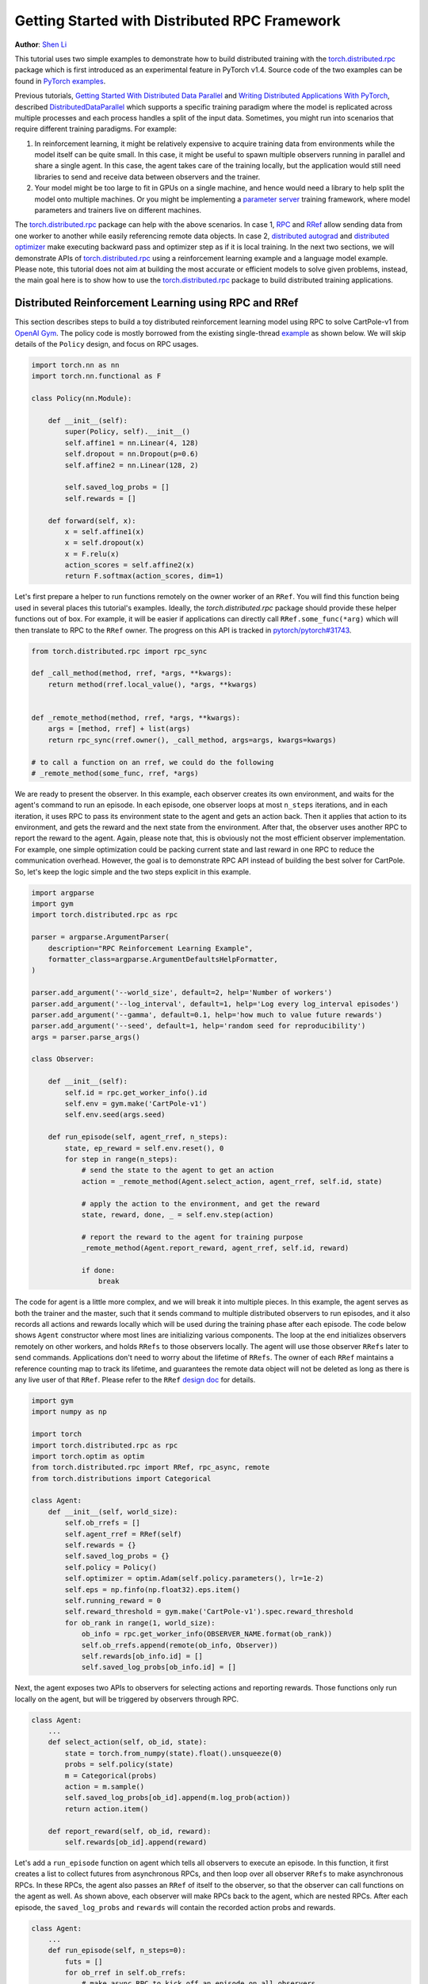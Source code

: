 Getting Started with Distributed RPC Framework
=================================================
**Author**: `Shen Li <https://mrshenli.github.io/>`_


This tutorial uses two simple examples to demonstrate how to build distributed
training with the `torch.distributed.rpc <https://pytorch.org/docs/master/rpc.html>`__
package which is first introduced as an experimental feature in PyTorch v1.4.
Source code of the two examples can be found in
`PyTorch examples <https://github.com/pytorch/examples>`__.

Previous tutorials,
`Getting Started With Distributed Data Parallel <ddp_tutorial.html>`__
and `Writing Distributed Applications With PyTorch <dist_tuto.html>`__,
described `DistributedDataParallel <https://pytorch.org/docs/stable/_modules/torch/nn/parallel/distributed.html>`__
which supports a specific training paradigm where the model is replicated across
multiple processes and each process handles a split of the input data.
Sometimes, you might run into scenarios that require different training
paradigms. For example:

1) In reinforcement learning, it might be relatively expensive to acquire
   training data from environments while the model itself can be quite small. In
   this case, it might be useful to spawn multiple observers running in parallel
   and share a single agent. In this case, the agent takes care of the training
   locally, but the application would still need libraries to send and receive
   data between observers and the trainer.
2) Your model might be too large to fit in GPUs on a single machine, and hence
   would need a library to help split the model onto multiple machines. Or you
   might be implementing a `parameter server <https://www.cs.cmu.edu/~muli/file/parameter_server_osdi14.pdf>`__
   training framework, where model parameters and trainers live on different
   machines.


The `torch.distributed.rpc <https://pytorch.org/docs/master/rpc.html>`__ package
can help with the above scenarios. In case 1, `RPC <https://pytorch.org/docs/master/rpc.html#rpc>`__
and `RRef <https://pytorch.org/docs/master/rpc.html#rref>`__ allow sending data
from one worker to another while easily referencing remote data objects. In
case 2, `distributed autograd <https://pytorch.org/docs/master/rpc.html#distributed-autograd-framework>`__
and `distributed optimizer <https://pytorch.org/docs/master/rpc.html#module-torch.distributed.optim>`__
make executing backward pass and optimizer step as if it is local training. In
the next two sections, we will demonstrate APIs of
`torch.distributed.rpc <https://pytorch.org/docs/master/rpc.html>`__ using a
reinforcement learning example and a language model example. Please note, this
tutorial does not aim at building the most accurate or efficient models to
solve given problems, instead, the main goal here is to show how to use the
`torch.distributed.rpc <https://pytorch.org/docs/master/rpc.html>`__ package to
build distributed training applications.



Distributed Reinforcement Learning using RPC and RRef
-----------------------------------------------------

This section describes steps to build a toy distributed reinforcement learning
model using RPC to solve CartPole-v1 from `OpenAI Gym <https://gym.openai.com>`__.
The policy code is mostly borrowed from the existing single-thread
`example <https://github.com/pytorch/examples/blob/master/reinforcement_learning>`__
as shown below. We will skip details of the ``Policy`` design, and focus on RPC
usages.

.. code:: python

    import torch.nn as nn
    import torch.nn.functional as F

    class Policy(nn.Module):

        def __init__(self):
            super(Policy, self).__init__()
            self.affine1 = nn.Linear(4, 128)
            self.dropout = nn.Dropout(p=0.6)
            self.affine2 = nn.Linear(128, 2)

            self.saved_log_probs = []
            self.rewards = []

        def forward(self, x):
            x = self.affine1(x)
            x = self.dropout(x)
            x = F.relu(x)
            action_scores = self.affine2(x)
            return F.softmax(action_scores, dim=1)

Let's first prepare a helper to run functions remotely on the owner worker of an
``RRef``. You will find this function being used in several places this
tutorial's examples. Ideally, the `torch.distributed.rpc` package should provide
these helper functions out of box. For example, it will be easier if
applications can directly call ``RRef.some_func(*arg)`` which will then
translate to RPC to the ``RRef`` owner. The progress on this API is tracked in
`pytorch/pytorch#31743 <https://github.com/pytorch/pytorch/issues/31743>`__.

.. code:: python

    from torch.distributed.rpc import rpc_sync

    def _call_method(method, rref, *args, **kwargs):
        return method(rref.local_value(), *args, **kwargs)


    def _remote_method(method, rref, *args, **kwargs):
        args = [method, rref] + list(args)
        return rpc_sync(rref.owner(), _call_method, args=args, kwargs=kwargs)

    # to call a function on an rref, we could do the following
    # _remote_method(some_func, rref, *args)


We are ready to present the observer. In this example, each observer creates its
own environment, and waits for the agent's command to run an episode. In each
episode, one observer loops at most ``n_steps`` iterations, and in each
iteration, it uses RPC to pass its environment state to the agent and gets an
action back. Then it applies that action to its environment, and gets the reward
and the next state from the environment. After that, the observer uses another
RPC to report the reward to the agent. Again, please note that, this is
obviously not the most efficient observer implementation. For example, one
simple optimization could be packing current state and last reward in one RPC to
reduce the communication overhead. However, the goal is to demonstrate RPC API
instead of building the best solver for CartPole. So, let's keep the logic
simple and the two steps explicit in this example.

.. code:: python

    import argparse
    import gym
    import torch.distributed.rpc as rpc

    parser = argparse.ArgumentParser(
        description="RPC Reinforcement Learning Example",
        formatter_class=argparse.ArgumentDefaultsHelpFormatter,
    )

    parser.add_argument('--world_size', default=2, help='Number of workers')
    parser.add_argument('--log_interval', default=1, help='Log every log_interval episodes')
    parser.add_argument('--gamma', default=0.1, help='how much to value future rewards')
    parser.add_argument('--seed', default=1, help='random seed for reproducibility')
    args = parser.parse_args()

    class Observer:

        def __init__(self):
            self.id = rpc.get_worker_info().id
            self.env = gym.make('CartPole-v1')
            self.env.seed(args.seed)

        def run_episode(self, agent_rref, n_steps):
            state, ep_reward = self.env.reset(), 0
            for step in range(n_steps):
                # send the state to the agent to get an action
                action = _remote_method(Agent.select_action, agent_rref, self.id, state)

                # apply the action to the environment, and get the reward
                state, reward, done, _ = self.env.step(action)

                # report the reward to the agent for training purpose
                _remote_method(Agent.report_reward, agent_rref, self.id, reward)

                if done:
                    break


The code for agent is a little more complex, and we will break it into multiple
pieces. In this example, the agent serves as both the trainer and the master,
such that it sends command to multiple distributed observers to run episodes,
and it also records all actions and rewards locally which will be used during
the training phase after each episode. The code below shows ``Agent``
constructor where most lines are initializing various components. The loop at
the end initializes observers remotely on other workers, and holds ``RRefs`` to
those observers locally. The agent will use those observer ``RRefs`` later to
send commands. Applications don't need to worry about the lifetime of ``RRefs``.
The owner of each ``RRef`` maintains a reference counting map to track its
lifetime, and guarantees the remote data object will not be deleted as long as
there is any live user of that ``RRef``. Please refer to the ``RRef``
`design doc <https://pytorch.org/docs/master/notes/rref.html>`__ for details.


.. code:: python

    import gym
    import numpy as np

    import torch
    import torch.distributed.rpc as rpc
    import torch.optim as optim
    from torch.distributed.rpc import RRef, rpc_async, remote
    from torch.distributions import Categorical

    class Agent:
        def __init__(self, world_size):
            self.ob_rrefs = []
            self.agent_rref = RRef(self)
            self.rewards = {}
            self.saved_log_probs = {}
            self.policy = Policy()
            self.optimizer = optim.Adam(self.policy.parameters(), lr=1e-2)
            self.eps = np.finfo(np.float32).eps.item()
            self.running_reward = 0
            self.reward_threshold = gym.make('CartPole-v1').spec.reward_threshold
            for ob_rank in range(1, world_size):
                ob_info = rpc.get_worker_info(OBSERVER_NAME.format(ob_rank))
                self.ob_rrefs.append(remote(ob_info, Observer))
                self.rewards[ob_info.id] = []
                self.saved_log_probs[ob_info.id] = []


Next, the agent exposes two APIs to observers for selecting actions and
reporting rewards. Those functions only run locally on the agent, but will
be triggered by observers through RPC.


.. code:: python

    class Agent:
        ...
        def select_action(self, ob_id, state):
            state = torch.from_numpy(state).float().unsqueeze(0)
            probs = self.policy(state)
            m = Categorical(probs)
            action = m.sample()
            self.saved_log_probs[ob_id].append(m.log_prob(action))
            return action.item()

        def report_reward(self, ob_id, reward):
            self.rewards[ob_id].append(reward)


Let's add a ``run_episode`` function on agent which tells all observers
to execute an episode. In this function, it first creates a list to collect
futures from asynchronous RPCs, and then loop over all observer ``RRefs`` to
make asynchronous RPCs. In these RPCs, the agent also passes an ``RRef`` of
itself to the observer, so that the observer can call functions on the agent as
well. As shown above, each observer will make RPCs back to the agent, which are
nested RPCs. After each episode, the ``saved_log_probs`` and ``rewards`` will
contain the recorded action probs and rewards.


.. code:: python

    class Agent:
        ...
        def run_episode(self, n_steps=0):
            futs = []
            for ob_rref in self.ob_rrefs:
                # make async RPC to kick off an episode on all observers
                futs.append(
                    rpc_async(
                        ob_rref.owner(),
                        _call_method,
                        args=(Observer.run_episode, ob_rref, self.agent_rref, n_steps)
                    )
                )

            # wait until all obervers have finished this episode
            for fut in futs:
                fut.wait()


Finally, after one episode, the agent needs to train the model, which
is implemented in the ``finish_episode`` function below. There is no RPCs in
this function and it is mostly borrowed from the single-thread
`example <https://github.com/pytorch/examples/blob/master/reinforcement_learning>`__.
Hence, we skip describing its contents.



.. code:: python

    class Agent:
        ...
        def finish_episode(self):
          # joins probs and rewards from different observers into lists
          R, probs, rewards = 0, [], []
          for ob_id in self.rewards:
              probs.extend(self.saved_log_probs[ob_id])
              rewards.extend(self.rewards[ob_id])

          # use the minimum observer reward to calculate the running reward
          min_reward = min([sum(self.rewards[ob_id]) for ob_id in self.rewards])
          self.running_reward = 0.05 * min_reward + (1 - 0.05) * self.running_reward

          # clear saved probs and rewards
          for ob_id in self.rewards:
              self.rewards[ob_id] = []
              self.saved_log_probs[ob_id] = []

          policy_loss, returns = [], []
          for r in rewards[::-1]:
              R = r + args.gamma * R
              returns.insert(0, R)
          returns = torch.tensor(returns)
          returns = (returns - returns.mean()) / (returns.std() + self.eps)
          for log_prob, R in zip(probs, returns):
              policy_loss.append(-log_prob * R)
          self.optimizer.zero_grad()
          policy_loss = torch.cat(policy_loss).sum()
          policy_loss.backward()
          self.optimizer.step()
          return min_reward


With ``Policy``, ``Observer``, and ``Agent`` classes, we are ready to launch
multiple processes to perform the distributed training. In this example, all
processes run the same ``run_worker`` function, and they use the rank to
distinguish their role. Rank 0 is always the agent, and all other ranks are
observers. The agent serves as master by repeatedly calling ``run_episode`` and
``finish_episode`` until the running reward surpasses the reward threshold
specified by the environment. All observers passively waiting for commands
from the agent. The code is wrapped by
`rpc.init_rpc <https://pytorch.org/docs/master/rpc.html#torch.distributed.rpc.init_rpc>`__ and
`rpc.shutdown <https://pytorch.org/docs/master/rpc.html#torch.distributed.rpc.shutdown>`__,
which initializes and terminates RPC instances respectively. More details are
available in the `API page <https://pytorch.org/docs/master/rpc.html>`__.


.. code:: python

    import os
    from itertools import count

    import torch.multiprocessing as mp

    AGENT_NAME = "agent"
    OBSERVER_NAME="obs"
    TOTAL_EPISODE_STEP = 100

    def run_worker(rank, world_size):
        os.environ['MASTER_ADDR'] = 'localhost'
        os.environ['MASTER_PORT'] = '29500'
        if rank == 0:
            # rank0 is the agent
            rpc.init_rpc(AGENT_NAME, rank=rank, world_size=world_size)

            agent = Agent(world_size)
            for i_episode in count(1):
                n_steps = int(TOTAL_EPISODE_STEP / (args.world_size - 1))
                agent.run_episode(n_steps=n_steps)
                last_reward = agent.finish_episode()

                if i_episode % args.log_interval == 0:
                    print('Episode {}\tLast reward: {:.2f}\tAverage reward: {:.2f}'.format(
                          i_episode, last_reward, agent.running_reward))

                if agent.running_reward > agent.reward_threshold:
                    print("Solved! Running reward is now {}!".format(agent.running_reward))
                    break
        else:
            # other ranks are the observer
            rpc.init_rpc(OBSERVER_NAME.format(rank), rank=rank, world_size=world_size)
            # observers passively waiting for instructions from the agent

        # block until all rpcs finish, and shutdown the RPC instance
        rpc.shutdown()


    mp.spawn(
        run_worker,
        args=(args.world_size, ),
        nprocs=args.world_size,
        join=True
    )

Below are some sample outputs when training with `world_size=2`.

::

    Episode 10      Last reward: 26.00      Average reward: 10.01
    Episode 20      Last reward: 16.00      Average reward: 11.27
    Episode 30      Last reward: 49.00      Average reward: 18.62
    Episode 40      Last reward: 45.00      Average reward: 26.09
    Episode 50      Last reward: 44.00      Average reward: 30.03
    Episode 60      Last reward: 111.00     Average reward: 42.23
    Episode 70      Last reward: 131.00     Average reward: 70.11
    Episode 80      Last reward: 87.00      Average reward: 76.51
    Episode 90      Last reward: 86.00      Average reward: 95.93
    Episode 100     Last reward: 13.00      Average reward: 123.93
    Episode 110     Last reward: 33.00      Average reward: 91.39
    Episode 120     Last reward: 73.00      Average reward: 76.38
    Episode 130     Last reward: 137.00     Average reward: 88.08
    Episode 140     Last reward: 89.00      Average reward: 104.96
    Episode 150     Last reward: 97.00      Average reward: 98.74
    Episode 160     Last reward: 150.00     Average reward: 100.87
    Episode 170     Last reward: 126.00     Average reward: 104.38
    Episode 180     Last reward: 500.00     Average reward: 213.74
    Episode 190     Last reward: 322.00     Average reward: 300.22
    Episode 200     Last reward: 165.00     Average reward: 272.71
    Episode 210     Last reward: 168.00     Average reward: 233.11
    Episode 220     Last reward: 184.00     Average reward: 195.02
    Episode 230     Last reward: 284.00     Average reward: 208.32
    Episode 240     Last reward: 395.00     Average reward: 247.37
    Episode 250     Last reward: 500.00     Average reward: 335.42
    Episode 260     Last reward: 500.00     Average reward: 386.30
    Episode 270     Last reward: 500.00     Average reward: 405.29
    Episode 280     Last reward: 500.00     Average reward: 443.29
    Episode 290     Last reward: 500.00     Average reward: 464.65
    Solved! Running reward is now 475.3163778435275!


In this example, we show how to use RPC as the communication vehicle to pass
data across workers, and how to use RRef to reference remote objects. It is true
that you could build the entire structure directly on top of ``ProcessGroup``
``send`` and ``recv`` APIs or use other communication/RPC libraries. However,
by using `torch.distributed.rpc`, you can get the native support and
continuously optimized performance under the hood.

Next, we will show how to combine RPC and RRef with distributed autograd and
distributed optimizer to perform distributed model parallel training.



Distributed RNN using Distributed Autograd and Distributed Optimizer
--------------------------------------------------------------------

In this section, we use an RNN model to show how to build distributed model
parallel training with the RPC API. The example RNN model is very small and
can easily fit into a single GPU, but we still divide its layers onto two
different workers to demonstrate the idea. Developer can apply the similar
techniques to distribute much larger models across multiple devices and
machines.

The RNN model design is borrowed from the word language model in PyTorch
`example <https://github.com/pytorch/examples/tree/master/word_language_model>`__
repository, which contains three main components, an embedding table, an
``LSTM`` layer, and a decoder. The code below wraps the embedding table and the
decoder into sub-modules, so that their constructors can be passed to the RPC
API. In the ``EmbeddingTable`` sub-module, we intentionally put the
``Embedding`` layer on GPU to cover the use case. In v1.4, RPC always creates
CPU tensor arguments or return values on the destination worker. If the function
takes a GPU tensor, you need to move it to the proper device explicitly.


.. code:: python

    class EmbeddingTable(nn.Module):
        r"""
        Encoding layers of the RNNModel
        """
        def __init__(self, ntoken, ninp, dropout):
            super(EmbeddingTable, self).__init__()
            self.drop = nn.Dropout(dropout)
            self.encoder = nn.Embedding(ntoken, ninp).cuda()
            self.encoder.weight.data.uniform_(-0.1, 0.1)

        def forward(self, input):
            return self.drop(self.encoder(input.cuda()).cpu()


    class Decoder(nn.Module):
        def __init__(self, ntoken, nhid, dropout):
            super(Decoder, self).__init__()
            self.drop = nn.Dropout(dropout)
            self.decoder = nn.Linear(nhid, ntoken)
            self.decoder.bias.data.zero_()
            self.decoder.weight.data.uniform_(-0.1, 0.1)

        def forward(self, output):
            return self.decoder(self.drop(output))


With the above sub-modules, we can now piece them together using RPC to
create an RNN model. In the code below ``ps`` represents a parameter server,
which hosts parameters of the embedding table and the decoder. The constructor
uses the `remote <https://pytorch.org/docs/master/rpc.html#torch.distributed.rpc.remote>`__
API to create an ``EmbeddingTable`` object and a ``Decoder`` object on the
parameter server, and locally creates the ``LSTM`` sub-module. During the
forward pass, the trainer uses the ``EmbeddingTable`` ``RRef`` to find the
remote sub-module and passes the input data to the ``EmbeddingTable`` using RPC
and fetches the lookup results. Then, it runs the embedding through the local
``LSTM`` layer, and finally uses another RPC to send the output to the
``Decoder`` sub-module. In general, to implement distributed model parallel
training, developers can divide the model into sub-modules, invoke RPC to create
sub-module instances remotely, and use on ``RRef`` to find them when necessary.
As you can see in the code below, it looks very similar to single-machine model
parallel training. The main difference is replacing ``Tensor.to(device)`` with
RPC functions.


.. code:: python

    class RNNModel(nn.Module):
        def __init__(self, ps, ntoken, ninp, nhid, nlayers, dropout=0.5):
            super(RNNModel, self).__init__()

            # setup embedding table remotely
            self.emb_table_rref = rpc.remote(ps, EmbeddingTable, args=(ntoken, ninp, dropout))
            # setup LSTM locally
            self.rnn = nn.LSTM(ninp, nhid, nlayers, dropout=dropout)
            # setup decoder remotely
            self.decoder_rref = rpc.remote(ps, Decoder, args=(ntoken, nhid, dropout))

        def forward(self, input, hidden):
            # pass input to the remote embedding table and fetch emb tensor back
            emb = _remote_method(EmbeddingTable.forward, self.emb_table_rref, input)
            output, hidden = self.rnn(emb, hidden)
            # pass output to the rremote decoder and get the decoded output back
            decoded = _remote_method(Decoder.forward, self.decoder_rref, output)
            return decoded, hidden

Before introducing the distributed optimizer, let's add a helper function to
generate a list of RRefs of model parameters, which will be consumed by the
distributed optimizer. In local training, applications could call
``Module.parameters()`` to grab references to all parameter tensors, and pass it
to the local optimizer for subsequent updates. However, the same API does not
work in distributed training scenarios as some parameters live on remote
machines. Therefore, instead of taking a list of parameter ``Tensors``, the
distributed optimizer takes a list of ``RRefs``, one ``RRef`` per model
parameter for both local and remote model parameters. The helper function is
pretty simple, just call ``Module.parameters()`` and creates a local ``RRef`` on
each of the parameters.


.. code:: python

    def _parameter_rrefs(module):
        param_rrefs = []
        for param in module.parameters():
            param_rrefs.append(RRef(param))
        return param_rrefs


Then, as the ``RNNModel`` contains three sub-modules, we need to call
``_parameter_rrefs`` three times, and wrap that into another helper function.


.. code:: python

    class RNNModel(nn.Module):
        ...
        def parameter_rrefs(self):
            remote_params = []
            # get RRefs of embedding table
            remote_params.extend(_remote_method(_parameter_rrefs, self.emb_table_rref))
            # create RRefs for local parameters
            remote_params.extend(_parameter_rrefs(self.rnn))
            # get RRefs of decoder
            remote_params.extend(_remote_method(_parameter_rrefs, self.decoder_rref))
            return remote_params


Now, we are ready to implement the training loop. After initializing model
arguments, we create the ``RNNModel`` and the ``DistributedOptimizer``. The
distributed optimizer will take a list of parameter ``RRefs``, find all distinct
owner workers, and create the given local optimizer (i.e., ``SGD`` in this case,
you can use other local optimizers as well) on each of the owner worker using
the given arguments (i.e., ``lr=0.05``).

In the training loop, it first creates a distributed autograd context, which
will help the distributed autograd engine to find gradients and involved RPC
send/recv functions. The design details of the distributed autograd engine can
be found in its `design note <https://pytorch.org/docs/master/notes/distributed_autograd.html>`__.
Then, it kicks off the forward pass as if it is a local
model, and run the distributed backward pass. For the distributed backward, you
only need to specify a list of roots, in this case, it is the loss ``Tensor``.
The distributed autograd engine will traverse the distributed graph
automatically and write gradients properly. Next, it runs the ``step``
function on the distributed optimizer, which will reach out to all involved
local optimizers to update model parameters. Compared to local training, one
minor difference is that you don't need to run ``zero_grad()`` because each
autograd context has dedicated space to store gradients, and as we create a
context per iteration, those gradients from different iterations will not
accumulate to the same set of ``Tensors``.


.. code:: python

    def run_trainer():
        batch = 5
        ntoken = 10
        ninp = 2

        nhid = 3
        nindices = 3
        nlayers = 4
        hidden = (
            torch.randn(nlayers, nindices, nhid),
            torch.randn(nlayers, nindices, nhid)
        )

        model = rnn.RNNModel('ps', ntoken, ninp, nhid, nlayers)

        # setup distributed optimizer
        opt = DistributedOptimizer(
            optim.SGD,
            model.parameter_rrefs(),
            lr=0.05,
        )

        criterion = torch.nn.CrossEntropyLoss()

        def get_next_batch():
            for _ in range(5):
                data = torch.LongTensor(batch, nindices) % ntoken
                target = torch.LongTensor(batch, ntoken) % nindices
                yield data, target

        # train for 10 iterations
        for epoch in range(10):
            for data, target in get_next_batch():
                # create distributed autograd context
                with dist_autograd.context() as context_id:
                    hidden[0].detach_()
                    hidden[1].detach_()
                    output, hidden = model(data, hidden)
                    loss = criterion(output, target)
                    # run distributed backward pass
                    dist_autograd.backward(context_id, [loss])
                    # run distributed optimizer
                    opt.step(context_id)
                    # not necessary to zero grads since they are
                    # accumulated into the distributed autograd context
                    # which is reset every iteration.
            print("Training epoch {}".format(epoch))


Finally, let's add some glue code to launch the parameter server and the trainer
processes.


.. code:: python

    def run_worker(rank, world_size):
        os.environ['MASTER_ADDR'] = 'localhost'
        os.environ['MASTER_PORT'] = '29500'
        if rank == 1:
            rpc.init_rpc("trainer", rank=rank, world_size=world_size)
            _run_trainer()
        else:
            rpc.init_rpc("ps", rank=rank, world_size=world_size)
            # parameter server do nothing
            pass

        # block until all rpcs finish
        rpc.shutdown()


    if __name__=="__main__":
        world_size = 2
        mp.spawn(run_worker, args=(world_size, ), nprocs=world_size, join=True)
